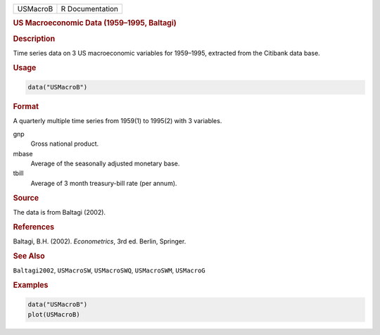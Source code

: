 .. container::

   ======== ===============
   USMacroB R Documentation
   ======== ===============

   .. rubric:: US Macroeconomic Data (1959–1995, Baltagi)
      :name: USMacroB

   .. rubric:: Description
      :name: description

   Time series data on 3 US macroeconomic variables for 1959–1995,
   extracted from the Citibank data base.

   .. rubric:: Usage
      :name: usage

   .. code:: R

      data("USMacroB")

   .. rubric:: Format
      :name: format

   A quarterly multiple time series from 1959(1) to 1995(2) with 3
   variables.

   gnp
      Gross national product.

   mbase
      Average of the seasonally adjusted monetary base.

   tbill
      Average of 3 month treasury-bill rate (per annum).

   .. rubric:: Source
      :name: source

   The data is from Baltagi (2002).

   .. rubric:: References
      :name: references

   Baltagi, B.H. (2002). *Econometrics*, 3rd ed. Berlin, Springer.

   .. rubric:: See Also
      :name: see-also

   ``Baltagi2002``, ``USMacroSW``, ``USMacroSWQ``, ``USMacroSWM``,
   ``USMacroG``

   .. rubric:: Examples
      :name: examples

   .. code:: R

      data("USMacroB")
      plot(USMacroB)
